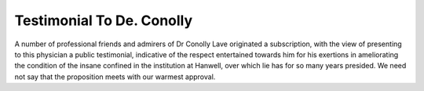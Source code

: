 Testimonial To De. Conolly
============================

A number of professional friends and admirers of Dr Conolly Lave
originated a subscription, with the view of presenting to this physician
a public testimonial, indicative of the respect entertained towards him
for his exertions in ameliorating the condition of the insane confined in
the institution at Hanwell, over which lie has for so many years presided.
We need not say that the proposition meets with our warmest
approval.
